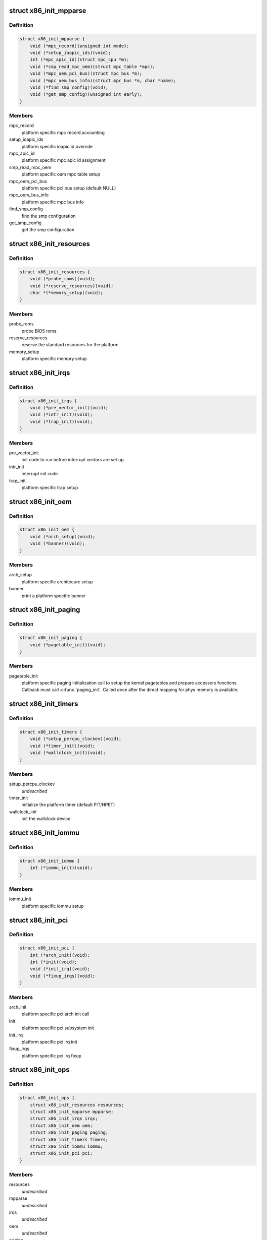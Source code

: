 .. -*- coding: utf-8; mode: rst -*-
.. src-file: arch/x86/include/asm/x86_init.h

.. _`x86_init_mpparse`:

struct x86_init_mpparse
=======================

.. c:type:: struct x86_init_mpparse

    platform specific mpparse ops

.. _`x86_init_mpparse.definition`:

Definition
----------

.. code-block:: c

    struct x86_init_mpparse {
        void (*mpc_record)(unsigned int mode);
        void (*setup_ioapic_ids)(void);
        int (*mpc_apic_id)(struct mpc_cpu *m);
        void (*smp_read_mpc_oem)(struct mpc_table *mpc);
        void (*mpc_oem_pci_bus)(struct mpc_bus *m);
        void (*mpc_oem_bus_info)(struct mpc_bus *m, char *name);
        void (*find_smp_config)(void);
        void (*get_smp_config)(unsigned int early);
    }

.. _`x86_init_mpparse.members`:

Members
-------

mpc_record
    platform specific mpc record accounting

setup_ioapic_ids
    platform specific ioapic id override

mpc_apic_id
    platform specific mpc apic id assignment

smp_read_mpc_oem
    platform specific oem mpc table setup

mpc_oem_pci_bus
    platform specific pci bus setup (default NULL)

mpc_oem_bus_info
    platform specific mpc bus info

find_smp_config
    find the smp configuration

get_smp_config
    get the smp configuration

.. _`x86_init_resources`:

struct x86_init_resources
=========================

.. c:type:: struct x86_init_resources

    platform specific resource related ops

.. _`x86_init_resources.definition`:

Definition
----------

.. code-block:: c

    struct x86_init_resources {
        void (*probe_roms)(void);
        void (*reserve_resources)(void);
        char *(*memory_setup)(void);
    }

.. _`x86_init_resources.members`:

Members
-------

probe_roms
    probe BIOS roms

reserve_resources
    reserve the standard resources for the
    platform

memory_setup
    platform specific memory setup

.. _`x86_init_irqs`:

struct x86_init_irqs
====================

.. c:type:: struct x86_init_irqs

    platform specific interrupt setup

.. _`x86_init_irqs.definition`:

Definition
----------

.. code-block:: c

    struct x86_init_irqs {
        void (*pre_vector_init)(void);
        void (*intr_init)(void);
        void (*trap_init)(void);
    }

.. _`x86_init_irqs.members`:

Members
-------

pre_vector_init
    init code to run before interrupt vectors
    are set up.

intr_init
    interrupt init code

trap_init
    platform specific trap setup

.. _`x86_init_oem`:

struct x86_init_oem
===================

.. c:type:: struct x86_init_oem

    oem platform specific customizing functions

.. _`x86_init_oem.definition`:

Definition
----------

.. code-block:: c

    struct x86_init_oem {
        void (*arch_setup)(void);
        void (*banner)(void);
    }

.. _`x86_init_oem.members`:

Members
-------

arch_setup
    platform specific architecure setup

banner
    print a platform specific banner

.. _`x86_init_paging`:

struct x86_init_paging
======================

.. c:type:: struct x86_init_paging

    platform specific paging functions

.. _`x86_init_paging.definition`:

Definition
----------

.. code-block:: c

    struct x86_init_paging {
        void (*pagetable_init)(void);
    }

.. _`x86_init_paging.members`:

Members
-------

pagetable_init
    platform specific paging initialization call to setup
    the kernel pagetables and prepare accessors functions.
    Callback must call \ :c:func:`paging_init`\ . Called once after the
    direct mapping for phys memory is available.

.. _`x86_init_timers`:

struct x86_init_timers
======================

.. c:type:: struct x86_init_timers

    platform specific timer setup

.. _`x86_init_timers.definition`:

Definition
----------

.. code-block:: c

    struct x86_init_timers {
        void (*setup_percpu_clockev)(void);
        void (*timer_init)(void);
        void (*wallclock_init)(void);
    }

.. _`x86_init_timers.members`:

Members
-------

setup_percpu_clockev
    *undescribed*

timer_init
    initialize the platform timer (default PIT/HPET)

wallclock_init
    init the wallclock device

.. _`x86_init_iommu`:

struct x86_init_iommu
=====================

.. c:type:: struct x86_init_iommu

    platform specific iommu setup

.. _`x86_init_iommu.definition`:

Definition
----------

.. code-block:: c

    struct x86_init_iommu {
        int (*iommu_init)(void);
    }

.. _`x86_init_iommu.members`:

Members
-------

iommu_init
    platform specific iommu setup

.. _`x86_init_pci`:

struct x86_init_pci
===================

.. c:type:: struct x86_init_pci

    platform specific pci init functions

.. _`x86_init_pci.definition`:

Definition
----------

.. code-block:: c

    struct x86_init_pci {
        int (*arch_init)(void);
        int (*init)(void);
        void (*init_irq)(void);
        void (*fixup_irqs)(void);
    }

.. _`x86_init_pci.members`:

Members
-------

arch_init
    platform specific pci arch init call

init
    platform specific pci subsystem init

init_irq
    platform specific pci irq init

fixup_irqs
    platform specific pci irq fixup

.. _`x86_init_ops`:

struct x86_init_ops
===================

.. c:type:: struct x86_init_ops

    functions for platform specific setup

.. _`x86_init_ops.definition`:

Definition
----------

.. code-block:: c

    struct x86_init_ops {
        struct x86_init_resources resources;
        struct x86_init_mpparse mpparse;
        struct x86_init_irqs irqs;
        struct x86_init_oem oem;
        struct x86_init_paging paging;
        struct x86_init_timers timers;
        struct x86_init_iommu iommu;
        struct x86_init_pci pci;
    }

.. _`x86_init_ops.members`:

Members
-------

resources
    *undescribed*

mpparse
    *undescribed*

irqs
    *undescribed*

oem
    *undescribed*

paging
    *undescribed*

timers
    *undescribed*

iommu
    *undescribed*

pci
    *undescribed*

.. _`x86_cpuinit_ops`:

struct x86_cpuinit_ops
======================

.. c:type:: struct x86_cpuinit_ops

    platform specific cpu hotplug setups

.. _`x86_cpuinit_ops.definition`:

Definition
----------

.. code-block:: c

    struct x86_cpuinit_ops {
        void (*setup_percpu_clockev)(void);
        void (*early_percpu_clock_init)(void);
        void (*fixup_cpu_id)(struct cpuinfo_x86 *c, int node);
    }

.. _`x86_cpuinit_ops.members`:

Members
-------

setup_percpu_clockev
    set up the per cpu clock event device

early_percpu_clock_init
    early init of the per cpu clock event device

fixup_cpu_id
    *undescribed*

.. _`x86_legacy_devices`:

struct x86_legacy_devices
=========================

.. c:type:: struct x86_legacy_devices

    legacy x86 devices

.. _`x86_legacy_devices.definition`:

Definition
----------

.. code-block:: c

    struct x86_legacy_devices {
        int pnpbios;
    }

.. _`x86_legacy_devices.members`:

Members
-------

pnpbios
    this platform can have a PNPBIOS. If this is disabled the platform
    is known to never have a PNPBIOS.

.. _`x86_legacy_devices.description`:

Description
-----------

These are devices known to require LPC or ISA bus. The definition of legacy
devices adheres to the ACPI 5.2.9.3 IA-PC Boot Architecture flag
ACPI_FADT_LEGACY_DEVICES. These devices consist of user visible devices on
the LPC or ISA bus. User visible devices are devices that have end-user
accessible connectors (for example, LPT parallel port). Legacy devices on
the LPC bus consist for example of serial and parallel ports, PS/2 keyboard
/ mouse, and the floppy disk controller. A system that lacks all known
legacy devices can assume all devices can be detected exclusively via
standard device enumeration mechanisms including the ACPI namespace.

A system which has does not have ACPI_FADT_LEGACY_DEVICES enabled must not
have any of the legacy devices enumerated below present.

.. _`x86_legacy_features`:

struct x86_legacy_features
==========================

.. c:type:: struct x86_legacy_features

    legacy x86 features

.. _`x86_legacy_features.definition`:

Definition
----------

.. code-block:: c

    struct x86_legacy_features {
        int rtc;
        int reserve_bios_regions;
        struct x86_legacy_devices devices;
    }

.. _`x86_legacy_features.members`:

Members
-------

rtc
    this device has a CMOS real-time clock present

reserve_bios_regions
    boot code will search for the EBDA address and the
    start of the 640k - 1M BIOS region.  If false, the platform must
    ensure that its memory map correctly reserves sub-1MB regions as needed.

devices
    legacy x86 devices, refer to struct x86_legacy_devices
    documentation for further details.

.. _`x86_platform_ops`:

struct x86_platform_ops
=======================

.. c:type:: struct x86_platform_ops

    platform specific runtime functions

.. _`x86_platform_ops.definition`:

Definition
----------

.. code-block:: c

    struct x86_platform_ops {
        unsigned long (*calibrate_cpu)(void);
        unsigned long (*calibrate_tsc)(void);
        void (*get_wallclock)(struct timespec *ts);
        int (*set_wallclock)(const struct timespec *ts);
        void (*iommu_shutdown)(void);
        bool (*is_untracked_pat_range)(u64 start, u64 end);
        void (*nmi_init)(void);
        unsigned char (*get_nmi_reason)(void);
        int (*i8042_detect)(void);
        void (*save_sched_clock_state)(void);
        void (*restore_sched_clock_state)(void);
        void (*apic_post_init)(void);
        struct x86_legacy_features legacy;
        void (*set_legacy_features)(void);
    }

.. _`x86_platform_ops.members`:

Members
-------

calibrate_cpu
    calibrate CPU

calibrate_tsc
    calibrate TSC, if different from CPU

get_wallclock
    get time from HW clock like RTC etc.

set_wallclock
    set time back to HW clock
    \ ``is_untracked_pat_range``\       exclude from PAT logic
    \ ``nmi_init``\                     enable NMI on cpus
    \ ``i8042_detect``\                 pre-detect if i8042 controller exists

iommu_shutdown
    *undescribed*

is_untracked_pat_range
    *undescribed*

nmi_init
    *undescribed*

get_nmi_reason
    *undescribed*

i8042_detect
    *undescribed*

save_sched_clock_state
    save state for \ :c:func:`sched_clock`\  on suspend

restore_sched_clock_state
    restore state for \ :c:func:`sched_clock`\  on resume

apic_post_init
    adjust apic if neeeded

legacy
    legacy features

set_legacy_features
    override legacy features. Use of this callback
    is highly discouraged. You should only need
    this if your hardware platform requires further
    custom fine tuning far beyong what may be
    possible in \ :c:func:`x86_early_init_platform_quirks`\  by
    only using the current x86_hardware_subarch
    semantics.

.. This file was automatic generated / don't edit.

